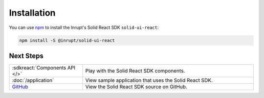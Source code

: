 ============
Installation
============

You can use `npm <https://www.npmjs.com/>`_ to install the Inrupt's Solid
React SDK ``solid-ui-react``:

.. code-block:: sh

   npm install -S @inrupt/solid-ui-react

Next Steps
==========

.. list-table::
   :widths: 30 70

   * - :sdkreact:`Components API </>`

     - Play with the Solid React SDK components.
     
   * - :doc:`/application`

     - View sample application that uses the Solid React SDK. 

   * - `GitHub <https://github.com/inrupt/solid-ui-react>`_

     - View the Solid React SDK source on GitHub.
